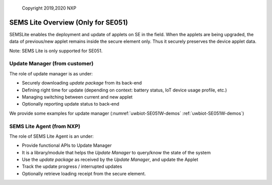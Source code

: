 ..

    Copyright 2019,2020 NXP


=================================================
 SEMS Lite Overview (Only for SE051)
=================================================

SEMSLite enables the deployment and update of applets on SE in the field.
When the applets are being upgraded, the data of previous/new applet
remains inside the secure element only.
Thus it securely preserves the device applet data.

Note: SEMS Lite is only supported for SE051.

.. image:: Overview.jpg

Update Manager (from customer)
======================================================================

The role of update manager is as under:

* Securely downloading *update package* from its back-end
* Defining right time for update (depending on context: battery status, IoT
  device usage profile, etc.)
* Managing switching between current and new applet
* Optionally reporting update status to back-end

We provide some examples for update manager (:numref:`uwbiot-SE051W-demos` :ref:`uwbiot-SE051W-demos`)


SEMS Lite Agent (from NXP)
======================================================================

The role of SEMS Lite Agent is an under:

* Provide functional APIs to Update Manager
* It is a library/module that helps the *Update Manager* to query/know the
  state of the system
* Use the *update package*  as received by the *Update Manager*, and update
  the Applet
* Track the update progress / interrupted updates
* Optionally retrieve loading receipt from the secure element.
